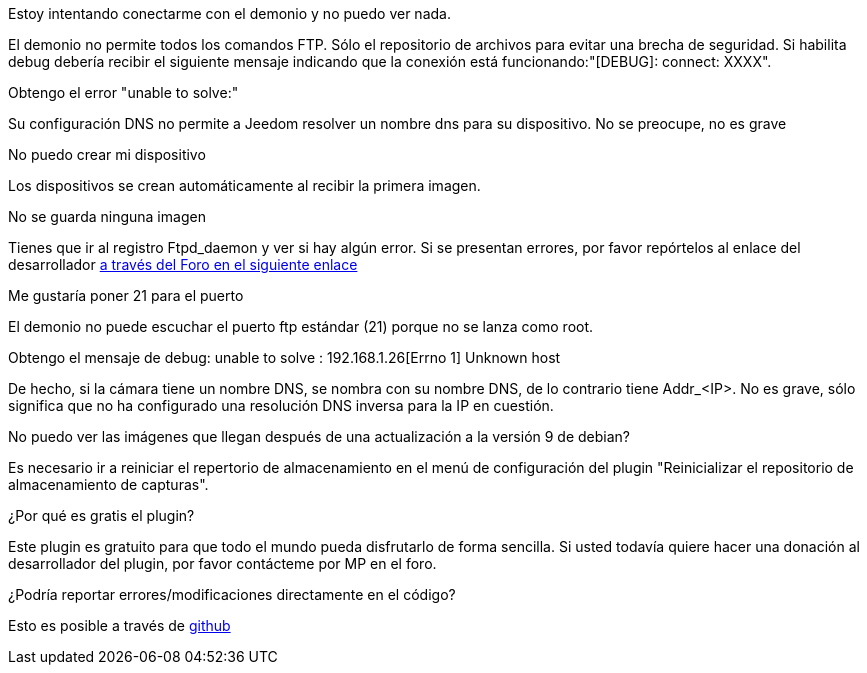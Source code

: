 [panel,primary]
.Estoy intentando conectarme con el demonio y no puedo ver nada.
--
El demonio no permite todos los comandos FTP. Sólo el repositorio de archivos para evitar una brecha de seguridad.
Si habilita debug debería recibir el siguiente mensaje indicando que la conexión está funcionando:"[DEBUG]: connect: XXXX".
--

.Obtengo el error "unable to solve:"
--
Su configuración DNS no permite a Jeedom resolver un nombre dns para su dispositivo. No se preocupe, no es grave
--

.No puedo crear mi dispositivo
--
Los dispositivos se crean automáticamente al recibir la primera imagen.
--

.No se guarda ninguna imagen
--
Tienes que ir al registro Ftpd_daemon y ver si hay algún error.
Si se presentan errores, por favor repórtelos al enlace del desarrollador link:https://www.jeedom.com/forum/viewtopic.php?f=28&t=24684&start=500[a través del Foro en el siguiente enlace]
--

.Me gustaría poner 21 para el puerto
--
El demonio no puede escuchar el puerto ftp estándar (21) porque no se lanza como root.
--

Obtengo el mensaje de debug: unable to solve : 192.168.1.26[Errno 1] Unknown host
--
De hecho, si la cámara tiene un nombre DNS, se nombra con su nombre DNS, de lo contrario tiene Addr_<IP>. No es grave, sólo significa que no ha configurado una resolución DNS inversa para la IP en cuestión.
--

.No puedo ver las imágenes que llegan después de una actualización a la versión 9 de debian?
--
Es necesario ir a reiniciar el repertorio de almacenamiento en el menú de configuración del plugin "Reinicializar el repositorio de almacenamiento de capturas".
--

.¿Por qué es gratis el plugin?
--
Este plugin es gratuito para que todo el mundo pueda disfrutarlo de forma sencilla. Si usted todavía quiere hacer una donación al desarrollador del plugin, por favor contácteme por MP en el foro.
--

.¿Podría reportar errores/modificaciones directamente en el código?
--
Esto es posible a través de https://github.com/guenneguezt/plugin-Ftpd[github]
--